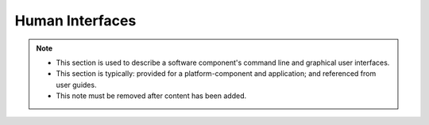 .. This work is licensed under a Creative Commons Attribution 4.0 International License.
.. http://creativecommons.org/licenses/by/4.0

Human Interfaces
================

.. note::
   * This section is used to describe a software component's command line and graphical
     user interfaces.

   * This section is typically: provided for a platform-component and application; and
     referenced from  user guides.

   * This note must be removed after content has been added.


